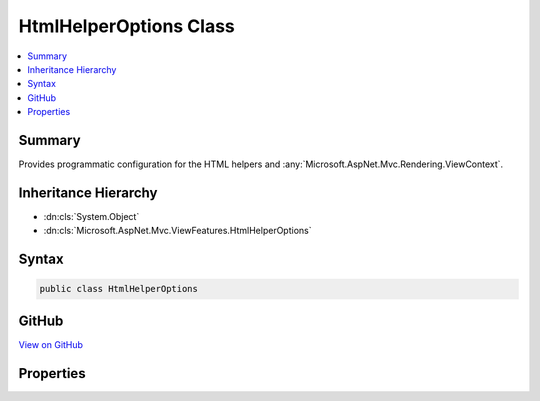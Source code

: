 

HtmlHelperOptions Class
=======================



.. contents:: 
   :local:



Summary
-------

Provides programmatic configuration for the HTML helpers and :any:`Microsoft.AspNet.Mvc.Rendering.ViewContext`\.





Inheritance Hierarchy
---------------------


* :dn:cls:`System.Object`
* :dn:cls:`Microsoft.AspNet.Mvc.ViewFeatures.HtmlHelperOptions`








Syntax
------

.. code-block:: csharp

   public class HtmlHelperOptions





GitHub
------

`View on GitHub <https://github.com/aspnet/apidocs/blob/master/aspnet/mvc/src/Microsoft.AspNet.Mvc.ViewFeatures/ViewFeatures/HtmlHelperOptions.cs>`_





.. dn:class:: Microsoft.AspNet.Mvc.ViewFeatures.HtmlHelperOptions

Properties
----------

.. dn:class:: Microsoft.AspNet.Mvc.ViewFeatures.HtmlHelperOptions
    :noindex:
    :hidden:

    
    .. dn:property:: Microsoft.AspNet.Mvc.ViewFeatures.HtmlHelperOptions.ClientValidationEnabled
    
        
    
        Gets or sets a value that indicates whether client-side validation is enabled.
    
        
        :rtype: System.Boolean
    
        
        .. code-block:: csharp
    
           public bool ClientValidationEnabled { get; set; }
    
    .. dn:property:: Microsoft.AspNet.Mvc.ViewFeatures.HtmlHelperOptions.Html5DateRenderingMode
    
        
    
        Gets or sets the :dn:meth:`Microsoft.AspNet.Mvc.Rendering.Html5DateRenderingMode.#ctor` value.
    
        
        :rtype: Microsoft.AspNet.Mvc.Rendering.Html5DateRenderingMode
    
        
        .. code-block:: csharp
    
           public Html5DateRenderingMode Html5DateRenderingMode { get; set; }
    
    .. dn:property:: Microsoft.AspNet.Mvc.ViewFeatures.HtmlHelperOptions.IdAttributeDotReplacement
    
        
    
        Gets or sets the :any:`System.String` that replaces periods in the ID attribute of an element.
    
        
        :rtype: System.String
    
        
        .. code-block:: csharp
    
           public string IdAttributeDotReplacement { get; set; }
    
    .. dn:property:: Microsoft.AspNet.Mvc.ViewFeatures.HtmlHelperOptions.ValidationMessageElement
    
        
    
        Gets or sets the element name used to wrap a top-level message generated by 
        :dn:meth:`Microsoft.AspNet.Mvc.Rendering.IHtmlHelper.ValidationMessage(System.String,System.String,System.Object,System.String)` and other overloads.
    
        
        :rtype: System.String
    
        
        .. code-block:: csharp
    
           public string ValidationMessageElement { get; set; }
    
    .. dn:property:: Microsoft.AspNet.Mvc.ViewFeatures.HtmlHelperOptions.ValidationSummaryMessageElement
    
        
    
        Gets or sets the element name used to wrap a top-level message generated by 
        :dn:meth:`Microsoft.AspNet.Mvc.Rendering.IHtmlHelper.ValidationSummary(System.Boolean,System.String,System.Object,System.String)` and other overloads.
    
        
        :rtype: System.String
    
        
        .. code-block:: csharp
    
           public string ValidationSummaryMessageElement { get; set; }
    

